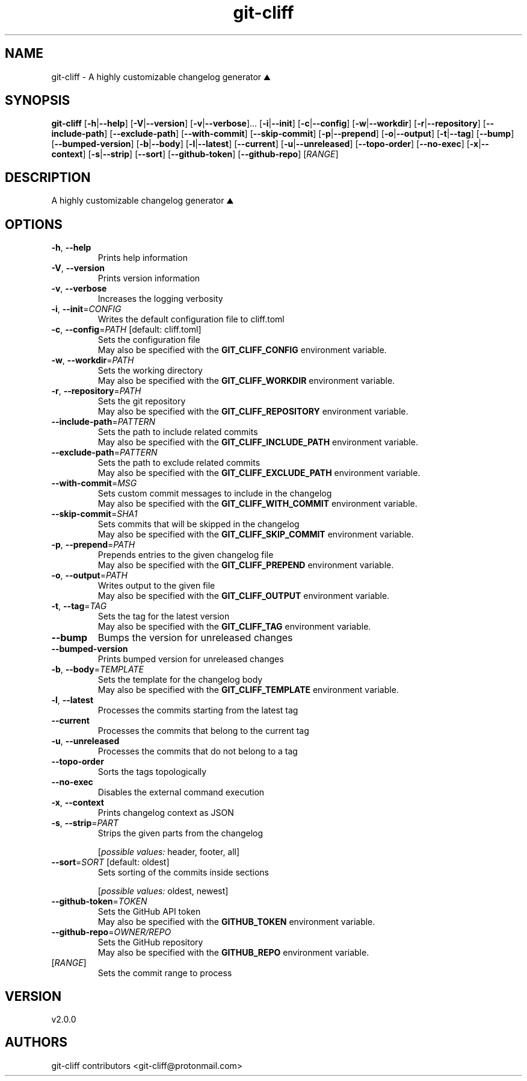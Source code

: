 .ie \n(.g .ds Aq \(aq
.el .ds Aq '
.TH git-cliff 1  "git-cliff 2.0.0" 
.SH NAME
git\-cliff \- A highly customizable changelog generator ⛰️
.SH SYNOPSIS
\fBgit\-cliff\fR [\fB\-h\fR|\fB\-\-help\fR] [\fB\-V\fR|\fB\-\-version\fR] [\fB\-v\fR|\fB\-\-verbose\fR]... [\fB\-i\fR|\fB\-\-init\fR] [\fB\-c\fR|\fB\-\-config\fR] [\fB\-w\fR|\fB\-\-workdir\fR] [\fB\-r\fR|\fB\-\-repository\fR] [\fB\-\-include\-path\fR] [\fB\-\-exclude\-path\fR] [\fB\-\-with\-commit\fR] [\fB\-\-skip\-commit\fR] [\fB\-p\fR|\fB\-\-prepend\fR] [\fB\-o\fR|\fB\-\-output\fR] [\fB\-t\fR|\fB\-\-tag\fR] [\fB\-\-bump\fR] [\fB\-\-bumped\-version\fR] [\fB\-b\fR|\fB\-\-body\fR] [\fB\-l\fR|\fB\-\-latest\fR] [\fB\-\-current\fR] [\fB\-u\fR|\fB\-\-unreleased\fR] [\fB\-\-topo\-order\fR] [\fB\-\-no\-exec\fR] [\fB\-x\fR|\fB\-\-context\fR] [\fB\-s\fR|\fB\-\-strip\fR] [\fB\-\-sort\fR] [\fB\-\-github\-token\fR] [\fB\-\-github\-repo\fR] [\fIRANGE\fR] 
.SH DESCRIPTION
A highly customizable changelog generator ⛰️
.SH OPTIONS
.TP
\fB\-h\fR, \fB\-\-help\fR
Prints help information
.TP
\fB\-V\fR, \fB\-\-version\fR
Prints version information
.TP
\fB\-v\fR, \fB\-\-verbose\fR
Increases the logging verbosity
.TP
\fB\-i\fR, \fB\-\-init\fR=\fICONFIG\fR
Writes the default configuration file to cliff.toml
.TP
\fB\-c\fR, \fB\-\-config\fR=\fIPATH\fR [default: cliff.toml]
Sets the configuration file
.RS
May also be specified with the \fBGIT_CLIFF_CONFIG\fR environment variable. 
.RE
.TP
\fB\-w\fR, \fB\-\-workdir\fR=\fIPATH\fR
Sets the working directory
.RS
May also be specified with the \fBGIT_CLIFF_WORKDIR\fR environment variable. 
.RE
.TP
\fB\-r\fR, \fB\-\-repository\fR=\fIPATH\fR
Sets the git repository
.RS
May also be specified with the \fBGIT_CLIFF_REPOSITORY\fR environment variable. 
.RE
.TP
\fB\-\-include\-path\fR=\fIPATTERN\fR
Sets the path to include related commits
.RS
May also be specified with the \fBGIT_CLIFF_INCLUDE_PATH\fR environment variable. 
.RE
.TP
\fB\-\-exclude\-path\fR=\fIPATTERN\fR
Sets the path to exclude related commits
.RS
May also be specified with the \fBGIT_CLIFF_EXCLUDE_PATH\fR environment variable. 
.RE
.TP
\fB\-\-with\-commit\fR=\fIMSG\fR
Sets custom commit messages to include in the changelog
.RS
May also be specified with the \fBGIT_CLIFF_WITH_COMMIT\fR environment variable. 
.RE
.TP
\fB\-\-skip\-commit\fR=\fISHA1\fR
Sets commits that will be skipped in the changelog
.RS
May also be specified with the \fBGIT_CLIFF_SKIP_COMMIT\fR environment variable. 
.RE
.TP
\fB\-p\fR, \fB\-\-prepend\fR=\fIPATH\fR
Prepends entries to the given changelog file
.RS
May also be specified with the \fBGIT_CLIFF_PREPEND\fR environment variable. 
.RE
.TP
\fB\-o\fR, \fB\-\-output\fR=\fIPATH\fR
Writes output to the given file
.RS
May also be specified with the \fBGIT_CLIFF_OUTPUT\fR environment variable. 
.RE
.TP
\fB\-t\fR, \fB\-\-tag\fR=\fITAG\fR
Sets the tag for the latest version
.RS
May also be specified with the \fBGIT_CLIFF_TAG\fR environment variable. 
.RE
.TP
\fB\-\-bump\fR
Bumps the version for unreleased changes
.TP
\fB\-\-bumped\-version\fR
Prints bumped version for unreleased changes
.TP
\fB\-b\fR, \fB\-\-body\fR=\fITEMPLATE\fR
Sets the template for the changelog body
.RS
May also be specified with the \fBGIT_CLIFF_TEMPLATE\fR environment variable. 
.RE
.TP
\fB\-l\fR, \fB\-\-latest\fR
Processes the commits starting from the latest tag
.TP
\fB\-\-current\fR
Processes the commits that belong to the current tag
.TP
\fB\-u\fR, \fB\-\-unreleased\fR
Processes the commits that do not belong to a tag
.TP
\fB\-\-topo\-order\fR
Sorts the tags topologically
.TP
\fB\-\-no\-exec\fR
Disables the external command execution
.TP
\fB\-x\fR, \fB\-\-context\fR
Prints changelog context as JSON
.TP
\fB\-s\fR, \fB\-\-strip\fR=\fIPART\fR
Strips the given parts from the changelog
.br

.br
[\fIpossible values: \fRheader, footer, all]
.TP
\fB\-\-sort\fR=\fISORT\fR [default: oldest]
Sets sorting of the commits inside sections
.br

.br
[\fIpossible values: \fRoldest, newest]
.TP
\fB\-\-github\-token\fR=\fITOKEN\fR
Sets the GitHub API token
.RS
May also be specified with the \fBGITHUB_TOKEN\fR environment variable. 
.RE
.TP
\fB\-\-github\-repo\fR=\fIOWNER/REPO\fR
Sets the GitHub repository
.RS
May also be specified with the \fBGITHUB_REPO\fR environment variable. 
.RE
.TP
[\fIRANGE\fR]
Sets the commit range to process
.SH VERSION
v2.0.0
.SH AUTHORS
git\-cliff contributors <git\-cliff@protonmail.com>
